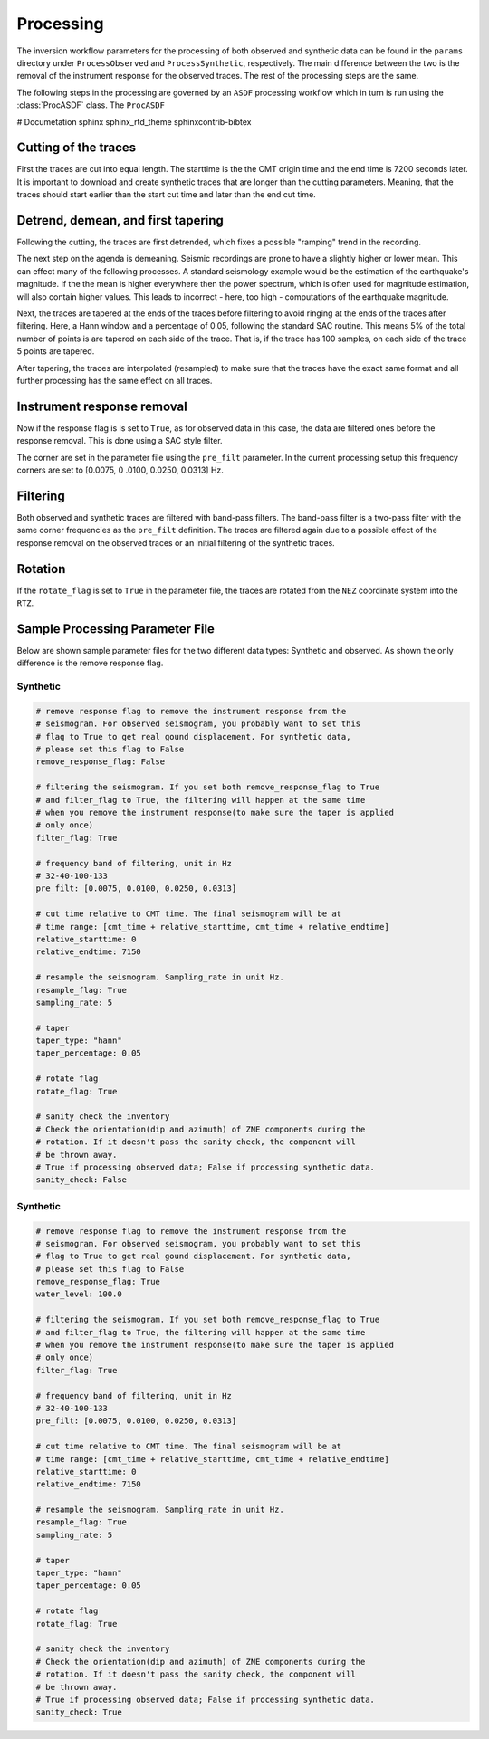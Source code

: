 Processing
----------

The inversion workflow parameters for the processing of both observed and
synthetic data can be found in the ``params`` directory under
``ProcessObserved`` and ``ProcessSynthetic``, respectively. The main
difference between the two is the removal of the instrument response for the
observed traces. The rest of the processing steps are the same.

The following steps in the processing are governed by an ``ASDF`` processing
workflow which in turn is run using the :class:`ProcASDF` class. The
``ProcASDF``

# Documetation
sphinx
sphinx_rtd_theme
sphinxcontrib-bibtex

Cutting of the traces
+++++++++++++++++++++

First the traces are cut into equal length. The starttime is the the CMT
origin time and the end time is 7200 seconds later. It is important to
download and create synthetic traces that are longer than the cutting
parameters. Meaning, that the traces should start earlier than the start cut
time and later than the end cut time.

Detrend, demean, and first tapering
+++++++++++++++++++++++++++++++++++

Following the cutting, the traces are first detrended, which fixes a possible
"ramping" trend in the recording.

The next step on the agenda is demeaning.
Seismic recordings are prone to have a slightly higher or lower mean. This
can effect many of the following processes. A standard seismology example would
be the estimation of the earthquake's magnitude. If the the mean is higher
everywhere then the power spectrum, which is often used for magnitude
estimation, will also contain higher values. This leads to incorrect - here,
too high - computations of the earthquake magnitude.

Next, the traces are tapered at the ends of the traces before filtering to
avoid ringing at the ends of the traces after filtering. Here, a Hann window
and a percentage of 0.05, following the standard SAC routine. This means 5%
of the total number of points is are tapered on each side of the trace. That
is, if the trace has 100 samples, on each side of the trace 5 points are
tapered.

After tapering, the traces are interpolated (resampled) to make sure that the
traces have the exact same format and all further processing has the same
effect on all traces.


Instrument response removal
+++++++++++++++++++++++++++

Now if the response flag is is set to ``True``, as for observed data in this
case, the data are filtered ones before the response removal. This is done
using a SAC style filter.

.. image:: figures/processing/cosine_taper.png
    :width: 600
    :alt: Cosine Taper


The corner are set in the parameter file using the ``pre_filt`` parameter. In
the current processing setup this frequency corners are set to [0.0075, 0
.0100, 0.0250, 0.0313] Hz.




Filtering
+++++++++

Both observed and synthetic traces are filtered with band-pass filters. The
band-pass filter is a two-pass filter with the same corner frequencies as the
``pre_filt`` definition. The traces are filtered again due to a possible
effect of the response removal on the observed traces or an initial filtering
of the synthetic traces.

Rotation
++++++++

If the ``rotate_flag`` is set to ``True`` in the parameter file, the traces
are rotated from the ``NEZ`` coordinate system into the ``RTZ``.



Sample Processing Parameter File
++++++++++++++++++++++++++++++++

Below are shown sample parameter files for the two different data types:
Synthetic and observed. As shown the only difference is the remove response
flag.

Synthetic
=========

.. code-block:: yaml

    # remove response flag to remove the instrument response from the
    # seismogram. For observed seismogram, you probably want to set this
    # flag to True to get real gound displacement. For synthetic data,
    # please set this flag to False
    remove_response_flag: False

    # filtering the seismogram. If you set both remove_response_flag to True
    # and filter_flag to True, the filtering will happen at the same time
    # when you remove the instrument response(to make sure the taper is applied
    # only once)
    filter_flag: True

    # frequency band of filtering, unit in Hz
    # 32-40-100-133
    pre_filt: [0.0075, 0.0100, 0.0250, 0.0313]

    # cut time relative to CMT time. The final seismogram will be at
    # time range: [cmt_time + relative_starttime, cmt_time + relative_endtime]
    relative_starttime: 0
    relative_endtime: 7150

    # resample the seismogram. Sampling_rate in unit Hz.
    resample_flag: True
    sampling_rate: 5

    # taper
    taper_type: "hann"
    taper_percentage: 0.05

    # rotate flag
    rotate_flag: True

    # sanity check the inventory
    # Check the orientation(dip and azimuth) of ZNE components during the
    # rotation. If it doesn't pass the sanity check, the component will
    # be thrown away.
    # True if processing observed data; False if processing synthetic data.
    sanity_check: False


Synthetic
=========

.. code-block:: yaml

    # remove response flag to remove the instrument response from the
    # seismogram. For observed seismogram, you probably want to set this
    # flag to True to get real gound displacement. For synthetic data,
    # please set this flag to False
    remove_response_flag: True
    water_level: 100.0

    # filtering the seismogram. If you set both remove_response_flag to True
    # and filter_flag to True, the filtering will happen at the same time
    # when you remove the instrument response(to make sure the taper is applied
    # only once)
    filter_flag: True

    # frequency band of filtering, unit in Hz
    # 32-40-100-133
    pre_filt: [0.0075, 0.0100, 0.0250, 0.0313]

    # cut time relative to CMT time. The final seismogram will be at
    # time range: [cmt_time + relative_starttime, cmt_time + relative_endtime]
    relative_starttime: 0
    relative_endtime: 7150

    # resample the seismogram. Sampling_rate in unit Hz.
    resample_flag: True
    sampling_rate: 5

    # taper
    taper_type: "hann"
    taper_percentage: 0.05

    # rotate flag
    rotate_flag: True

    # sanity check the inventory
    # Check the orientation(dip and azimuth) of ZNE components during the
    # rotation. If it doesn't pass the sanity check, the component will
    # be thrown away.
    # True if processing observed data; False if processing synthetic data.
    sanity_check: True